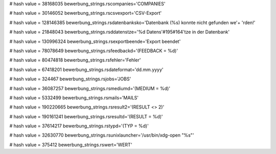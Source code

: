 
# hash value = 38168035
bewerbung_strings.rscompanies='COMPANIES'


# hash value = 30146052
bewerbung_strings.rscsvexport='CSV-Export'


# hash value = 128146385
bewerbung_strings.rsdatenbanksko='Datenbank (%s) konnte nicht gefunden we'+
'rden!'


# hash value = 21848043
bewerbung_strings.rsddatenstze='%d Datens'#195#164'tze in der Datenbank'


# hash value = 130996324
bewerbung_strings.rsexportbeende='Export beendet'


# hash value = 78078649
bewerbung_strings.rsfeedbackd='(FEEDBACK = %d)'


# hash value = 80474818
bewerbung_strings.rsfehler='Fehler'


# hash value = 67418201
bewerbung_strings.rsdateformat='dd.mm.yyyy'


# hash value = 324467
bewerbung_strings.rsjobs='JOBS'


# hash value = 36087257
bewerbung_strings.rsmediumd='(MEDIUM = %d)'


# hash value = 5332499
bewerbung_strings.rsmails='MAILS'


# hash value = 190220665
bewerbung_strings.rsresult2='(RESULT <> 2)'


# hash value = 190161241
bewerbung_strings.rsresultd='(RESULT = %d)'


# hash value = 37614217
bewerbung_strings.rstypd='(TYP = %d)'


# hash value = 32630770
bewerbung_strings.rsunixlauncher='/usr/bin/xdg-open "%s"'


# hash value = 375412
bewerbung_strings.rswert='WERT'

